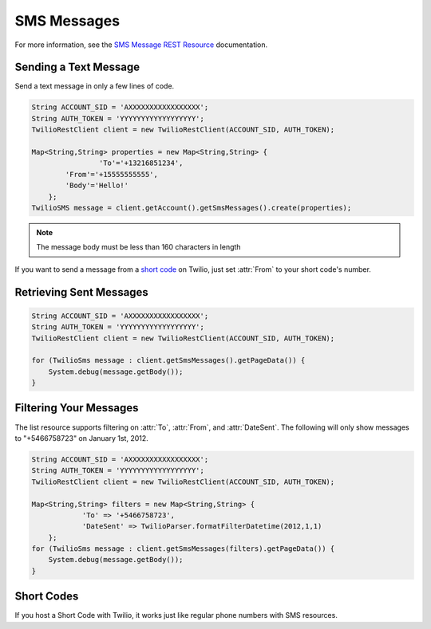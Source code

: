 ============
SMS Messages
============

For more information, see the `SMS Message REST Resource <http://www.twilio.com/docs/api/rest/sms>`_ documentation.

Sending a Text Message
----------------------

Send a text message in only a few lines of code.

.. code-block:: javascript

    String ACCOUNT_SID = 'AXXXXXXXXXXXXXXXXX';
    String AUTH_TOKEN = 'YYYYYYYYYYYYYYYYYY';
    TwilioRestClient client = new TwilioRestClient(ACCOUNT_SID, AUTH_TOKEN);
    
    Map<String,String> properties = new Map<String,String> {
		    'To'='+13216851234',
            'From'='+15555555555',
            'Body'='Hello!'
        };
    TwilioSMS message = client.getAccount().getSmsMessages().create(properties);


.. note:: The message body must be less than 160 characters in length

If you want to send a message from a `short code
<http://www.twilio.com/api/sms/short-codes>`_ on Twilio, just set :attr:`From`
to your short code's number.


Retrieving Sent Messages
-------------------------

.. code-block:: javascript

    String ACCOUNT_SID = 'AXXXXXXXXXXXXXXXXX';
    String AUTH_TOKEN = 'YYYYYYYYYYYYYYYYYY';
    TwilioRestClient client = new TwilioRestClient(ACCOUNT_SID, AUTH_TOKEN);
    
    for (TwilioSms message : client.getSmsMessages().getPageData()) {
    	System.debug(message.getBody());
    }
    

Filtering Your Messages
-------------------------

The list resource supports filtering on :attr:`To`, :attr:`From`, and :attr:`DateSent`. The following will only show messages to "+5466758723" on January 1st, 2012.

.. code-block:: javascript

    String ACCOUNT_SID = 'AXXXXXXXXXXXXXXXXX';
    String AUTH_TOKEN = 'YYYYYYYYYYYYYYYYYY';
    TwilioRestClient client = new TwilioRestClient(ACCOUNT_SID, AUTH_TOKEN);
    
    Map<String,String> filters = new Map<String,String> {
    		'To' => '+5466758723',
    		'DateSent' => TwilioParser.formatFilterDatetime(2012,1,1)
    	};
    for (TwilioSms message : client.getSmsMessages(filters).getPageData()) {
    	System.debug(message.getBody());
    }


Short Codes
-----------
If you host a Short Code with Twilio, it works just like regular phone numbers with SMS resources.